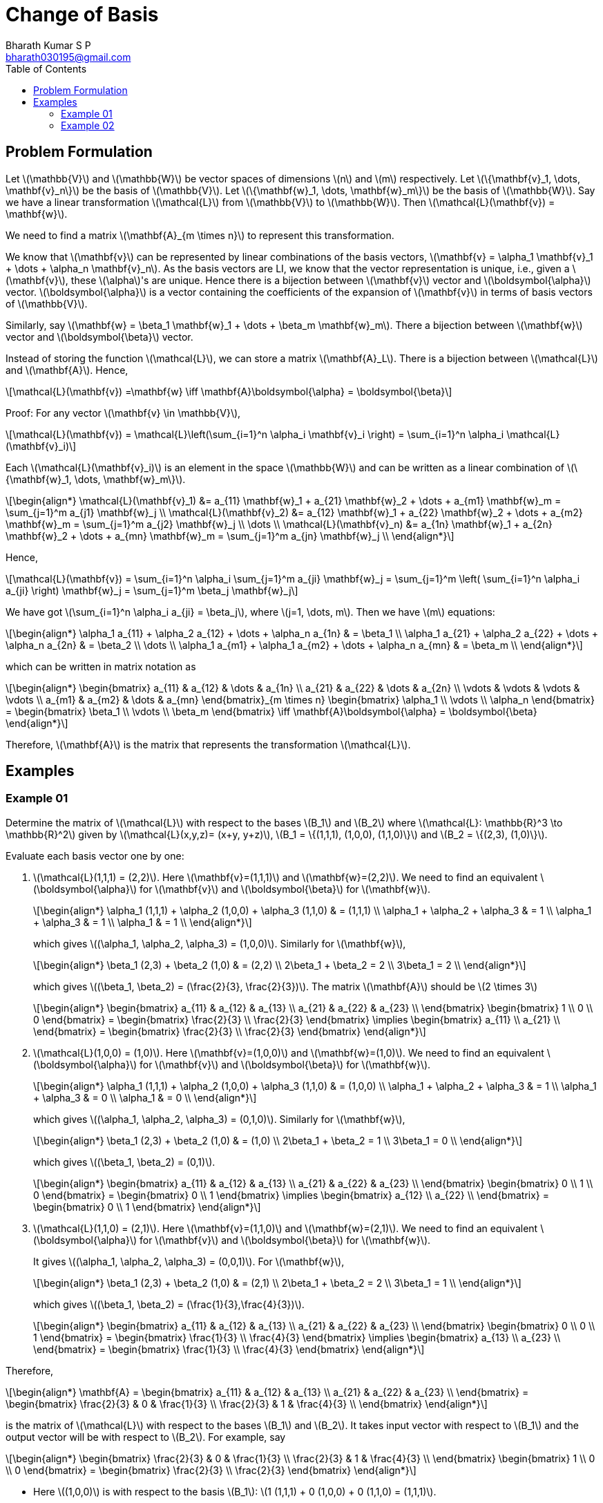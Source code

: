 = Change of Basis =
:doctype: book
:author: Bharath Kumar S P
:email: bharath030195@gmail.com
:stem: latexmath
:eqnums:
:toc:


== Problem Formulation ==
Let stem:[\mathbb{V}] and stem:[\mathbb{W}] be vector spaces of dimensions stem:[n] and stem:[m] respectively. Let stem:[\{\mathbf{v}_1, \dots, \mathbf{v}_n\}] be the basis of stem:[\mathbb{V}]. Let stem:[\{\mathbf{w}_1, \dots, \mathbf{w}_m\}] be the basis of stem:[\mathbb{W}]. Say we have a linear transformation stem:[\mathcal{L}] from stem:[\mathbb{V}] to stem:[\mathbb{W}]. Then stem:[\mathcal{L}(\mathbf{v}) = \mathbf{w}].

We need to find a matrix stem:[\mathbf{A}_{m \times n}] to represent this transformation.

We know that stem:[\mathbf{v}] can be represented by linear combinations of the basis vectors, stem:[\mathbf{v} = \alpha_1 \mathbf{v}_1 + \dots + \alpha_n \mathbf{v}_n]. As the basis vectors are LI, we know that the vector representation is unique, i.e., given a stem:[\mathbf{v}], these stem:[\alpha]'s are unique. Hence there is a bijection between stem:[\mathbf{v}] vector and stem:[\boldsymbol{\alpha}] vector. stem:[\boldsymbol{\alpha}] is a vector containing the coefficients of the expansion of stem:[\mathbf{v}] in terms of basis vectors of stem:[\mathbb{V}].

Similarly, say stem:[\mathbf{w} = \beta_1 \mathbf{w}_1 + \dots + \beta_m \mathbf{w}_m]. There a bijection between stem:[\mathbf{w}] vector and stem:[\boldsymbol{\beta}] vector.

Instead of storing the function stem:[\mathcal{L}], we can store a matrix stem:[\mathbf{A}_L]. There is a bijection between stem:[\mathcal{L}] and stem:[\mathbf{A}]. Hence,

[stem]
++++
\mathcal{L}(\mathbf{v}) =\mathbf{w} \iff \mathbf{A}\boldsymbol{\alpha} = \boldsymbol{\beta}
++++

Proof: For any vector stem:[\mathbf{v} \in \mathbb{V}], 

[stem]
++++
\mathcal{L}(\mathbf{v}) = \mathcal{L}\left(\sum_{i=1}^n \alpha_i \mathbf{v}_i \right) = \sum_{i=1}^n \alpha_i \mathcal{L}(\mathbf{v}_i)
++++

Each stem:[\mathcal{L}(\mathbf{v}_i)] is an element in the space stem:[\mathbb{W}] and can be written as a linear combination of stem:[\{\mathbf{w}_1, \dots, \mathbf{w}_m\}].

[stem]
++++
\begin{align*}
\mathcal{L}(\mathbf{v}_1) &= a_{11} \mathbf{w}_1 + a_{21} \mathbf{w}_2 + \dots + a_{m1} \mathbf{w}_m = \sum_{j=1}^m a_{j1} \mathbf{w}_j \\
\mathcal{L}(\mathbf{v}_2) &= a_{12} \mathbf{w}_1 + a_{22} \mathbf{w}_2 + \dots + a_{m2} \mathbf{w}_m = \sum_{j=1}^m a_{j2} \mathbf{w}_j \\
\dots \\
\mathcal{L}(\mathbf{v}_n) &= a_{1n} \mathbf{w}_1 + a_{2n} \mathbf{w}_2 + \dots + a_{mn} \mathbf{w}_m = \sum_{j=1}^m a_{jn} \mathbf{w}_j \\
\end{align*}
++++

Hence,

[stem]
++++
\mathcal{L}(\mathbf{v})  = \sum_{i=1}^n \alpha_i \sum_{j=1}^m a_{ji} \mathbf{w}_j = \sum_{j=1}^m \left( \sum_{i=1}^n  \alpha_i a_{ji} \right) \mathbf{w}_j = \sum_{j=1}^m \beta_j \mathbf{w}_j
++++

We have got stem:[\sum_{i=1}^n  \alpha_i a_{ji} = \beta_j], where stem:[j=1, \dots, m]. Then we have stem:[m] equations:

[stem]
++++
\begin{align*}
\alpha_1 a_{11} + \alpha_2 a_{12} + \dots + \alpha_n a_{1n} & = \beta_1 \\
\alpha_1 a_{21} + \alpha_2 a_{22} + \dots + \alpha_n a_{2n} & = \beta_2 \\
\dots \\
\alpha_1 a_{m1} + \alpha_1 a_{m2} + \dots + \alpha_n a_{mn} & = \beta_m \\
\end{align*}
++++

which can be written in matrix notation as

[stem]
++++
\begin{align*}
\begin{bmatrix}
a_{11} & a_{12} & \dots & a_{1n} \\ 
a_{21} & a_{22} & \dots & a_{2n} \\ 
\vdots & \vdots & \vdots & \vdots \\
a_{m1} & a_{m2} & \dots & a_{mn}
\end{bmatrix}_{m \times n} \begin{bmatrix} \alpha_1 \\  \vdots \\ \alpha_n \end{bmatrix} = 
\begin{bmatrix} \beta_1 \\  \vdots \\ \beta_m \end{bmatrix} \iff

\mathbf{A}\boldsymbol{\alpha} = \boldsymbol{\beta}
\end{align*}
++++

Therefore, stem:[\mathbf{A}] is the matrix that represents the transformation stem:[\mathcal{L}].

== Examples ==

=== Example 01 ===

Determine the matrix of stem:[\mathcal{L}] with respect to the bases stem:[B_1] and stem:[B_2] where stem:[\mathcal{L}: \mathbb{R}^3 \to \mathbb{R}^2] given by stem:[\mathcal{L}(x,y,z)= (x+y, y+z)], stem:[B_1 = \{(1,1,1), (1,0,0), (1,1,0)\}] and  stem:[B_2 = \{(2,3), (1,0)\}].

Evaluate each basis vector one by one: 

. stem:[\mathcal{L}(1,1,1) = (2,2)]. Here stem:[\mathbf{v}=(1,1,1)] and stem:[\mathbf{w}=(2,2)]. We need to find an equivalent stem:[\boldsymbol{\alpha}] for stem:[\mathbf{v}] and stem:[\boldsymbol{\beta}] for stem:[\mathbf{w}].
+
[stem]
++++
\begin{align*}
\alpha_1 (1,1,1) + \alpha_2 (1,0,0) + \alpha_3 (1,1,0) & = (1,1,1) \\
\alpha_1 + \alpha_2 + \alpha_3 & = 1 \\
\alpha_1 + \alpha_3 & = 1 \\
\alpha_1 & = 1 \\
\end{align*}
++++
+
which gives stem:[(\alpha_1, \alpha_2, \alpha_3) = (1,0,0)]. Similarly for stem:[\mathbf{w}],
+
[stem]
++++
\begin{align*}
\beta_1 (2,3) + \beta_2 (1,0) & = (2,2) \\
2\beta_1 + \beta_2 = 2 \\
3\beta_1 = 2 \\
\end{align*}
++++
+
which gives stem:[(\beta_1, \beta_2) = (\frac{2}{3}, \frac{2}{3})]. The matrix stem:[\mathbf{A}] should be stem:[2 \times 3]
+
[stem]
++++
\begin{align*}
\begin{bmatrix}
a_{11} & a_{12} & a_{13} \\ 
a_{21} & a_{22} & a_{23} \\
\end{bmatrix} \begin{bmatrix} 1 \\ 0 \\ 0 \end{bmatrix} = 
\begin{bmatrix} \frac{2}{3} \\  \frac{2}{3} \end{bmatrix}
\implies \begin{bmatrix} a_{11} \\ a_{21} \\ \end{bmatrix} = \begin{bmatrix} \frac{2}{3} \\  \frac{2}{3} \end{bmatrix}
\end{align*} 
++++

. stem:[\mathcal{L}(1,0,0) = (1,0)]. Here stem:[\mathbf{v}=(1,0,0)] and stem:[\mathbf{w}=(1,0)]. We need to find an equivalent stem:[\boldsymbol{\alpha}] for stem:[\mathbf{v}] and stem:[\boldsymbol{\beta}] for stem:[\mathbf{w}].
+
[stem]
++++
\begin{align*}
\alpha_1 (1,1,1) + \alpha_2 (1,0,0) + \alpha_3 (1,1,0) & = (1,0,0) \\
\alpha_1 + \alpha_2 + \alpha_3 & = 1 \\
\alpha_1 + \alpha_3 & = 0 \\
\alpha_1 & = 0 \\
\end{align*}
++++
+
which gives stem:[(\alpha_1, \alpha_2, \alpha_3) = (0,1,0)]. Similarly for stem:[\mathbf{w}],
+
[stem]
++++
\begin{align*}
\beta_1 (2,3) + \beta_2 (1,0) & = (1,0) \\
2\beta_1 + \beta_2 = 1 \\
3\beta_1 = 0 \\
\end{align*}
++++
+
which gives stem:[(\beta_1, \beta_2) = (0,1)].
+
[stem]
++++
\begin{align*}
\begin{bmatrix}
a_{11} & a_{12} & a_{13} \\ 
a_{21} & a_{22} & a_{23} \\
\end{bmatrix} \begin{bmatrix} 0 \\ 1 \\ 0 \end{bmatrix} = 
\begin{bmatrix} 0 \\  1 \end{bmatrix}
\implies \begin{bmatrix} a_{12} \\ a_{22} \\ \end{bmatrix} = \begin{bmatrix} 0 \\  1 \end{bmatrix}
\end{align*}
++++

. stem:[\mathcal{L}(1,1,0) = (2,1)]. Here stem:[\mathbf{v}=(1,1,0)] and stem:[\mathbf{w}=(2,1)]. We need to find an equivalent stem:[\boldsymbol{\alpha}] for stem:[\mathbf{v}] and stem:[\boldsymbol{\beta}] for stem:[\mathbf{w}].
+
It gives stem:[(\alpha_1, \alpha_2, \alpha_3) = (0,0,1)]. For stem:[\mathbf{w}],
+
[stem]
++++
\begin{align*}
\beta_1 (2,3) + \beta_2 (1,0) & = (2,1) \\
2\beta_1 + \beta_2 = 2 \\
3\beta_1 = 1 \\
\end{align*}
++++
+
which gives stem:[(\beta_1, \beta_2) = (\frac{1}{3},\frac{4}{3})].
+
[stem]
++++
\begin{align*}
\begin{bmatrix}
a_{11} & a_{12} & a_{13} \\ 
a_{21} & a_{22} & a_{23} \\
\end{bmatrix} \begin{bmatrix} 0 \\ 0 \\ 1 \end{bmatrix} = 
\begin{bmatrix} \frac{1}{3} \\  \frac{4}{3} \end{bmatrix}
\implies \begin{bmatrix} a_{13} \\ a_{23} \\ \end{bmatrix} = \begin{bmatrix} \frac{1}{3} \\  \frac{4}{3} \end{bmatrix}
\end{align*}
++++

Therefore,

[stem]
++++
\begin{align*}
\mathbf{A} = \begin{bmatrix}
a_{11} & a_{12} & a_{13} \\ 
a_{21} & a_{22} & a_{23} \\
\end{bmatrix} = \begin{bmatrix}
\frac{2}{3} & 0 & \frac{1}{3} \\ 
\frac{2}{3} & 1 & \frac{4}{3} \\
\end{bmatrix} 
\end{align*}
++++

is the matrix of stem:[\mathcal{L}] with respect to the bases stem:[B_1] and stem:[B_2]. It takes input vector with respect to stem:[B_1] and the output vector will be with respect to stem:[B_2]. For example, say

[stem]
++++
\begin{align*}
\begin{bmatrix}
\frac{2}{3} & 0 & \frac{1}{3} \\ 
\frac{2}{3} & 1 & \frac{4}{3} \\
\end{bmatrix} \begin{bmatrix} 1 \\ 0 \\ 0 \end{bmatrix} = \begin{bmatrix} \frac{2}{3} \\  \frac{2}{3} \end{bmatrix}
\end{align*}
++++

* Here stem:[(1,0,0)] is with respect to the basis stem:[B_1]: stem:[1 (1,1,1) + 0 (1,0,0) + 0 (1,1,0) = (1,1,1)].
* And stem:[(\frac{2}{3}, \frac{2}{3})] is with respect to the basis stem:[B_2]: stem:[\frac{2}{3} (2,3) + \frac{2}{3} (1,0) = (2,2)].

So the transformation is stem:[\mathcal{L}(1,1,1) = (2,2)].

=== Example 02 ===

Consider the matrix stem:[\mathbf{A}]. Find stem:[\mathcal{L}: \mathbb{R}^3 \to \mathbb{R}^2] associated with the matrix stem:[\mathbf{A}] relative to stem:[B_1 = \{(1,1,1), (1,0,0), (1,1,0)\}] and  stem:[B_2 = \{(2,3), (1,0)\}].

The matrix stem:[\mathbf{A}] takes input vector with respect to stem:[B_1] and the output vector will be with respect to stem:[B_2]. Evaluate for each standard basis.

. When stem:[\boldsymbol{\alpha} = (1,0,0)]
+
[stem]
++++
\begin{align*}
\begin{bmatrix}
\frac{2}{3} & 0 & \frac{1}{3} \\ 
\frac{2}{3} & 1 & \frac{4}{3} \\
\end{bmatrix} \begin{bmatrix} 1 \\ 0 \\ 0 \end{bmatrix} = \begin{bmatrix} \frac{2}{3} \\  \frac{2}{3} \end{bmatrix}
\end{align*}
++++
+
* Here stem:[(1,0,0)] is with respect to the basis stem:[B_1]: stem:[1 (1,1,1) + 0 (1,0,0) + 0 (1,1,0) = (1,1,1)].
* And stem:[(\frac{2}{3}, \frac{2}{3})] is with respect to the basis stem:[B_2]: stem:[\frac{2}{3} (2,3) + \frac{2}{3} (1,0) = (2,2)].
+
So the transformation is stem:[\mathcal{L}(1,1,1) = (2,2)].
+
NOTE: Matrix-vector multiplication can be seen as the evaluation of linear transformation at that vector.

. When stem:[\boldsymbol{\alpha} = (0,1,0)]
+
[stem]
++++
\begin{align*}
\begin{bmatrix}
\frac{2}{3} & 0 & \frac{1}{3} \\ 
\frac{2}{3} & 1 & \frac{4}{3} \\
\end{bmatrix} \begin{bmatrix} 0 \\ 1 \\ 0 \end{bmatrix} = \begin{bmatrix} 0 \\  1 \end{bmatrix}
\end{align*}
++++
+
* Here stem:[(0,1,0)] is with respect to the basis stem:[B_1]: stem:[0 (1,1,1) + 1 (1,0,0) + 0 (1,1,0) = (1,0,0)].
* And stem:[(0, 1)] is with respect to the basis stem:[B_2]: stem:[0 (2,3) + 1 (1,0) = (1,0)].
+
So the transformation is stem:[\mathcal{L}(1,0,0) = (1,0)].

. When stem:[\boldsymbol{\alpha} = (0,0,1)]
+
[stem]
++++
\begin{align*}
\begin{bmatrix}
\frac{2}{3} & 0 & \frac{1}{3} \\ 
\frac{2}{3} & 1 & \frac{4}{3} \\
\end{bmatrix} \begin{bmatrix} 0 \\ 0 \\ 1 \end{bmatrix} = \begin{bmatrix} \frac{1}{3} \\ \frac{4}{3} \end{bmatrix}
\end{align*}
++++
+
* Here stem:[(0,0,1)] is with respect to the basis stem:[B_1]: stem:[0 (1,1,1) + 0 (1,0,0) + 1 (1,1,0) = (1,1,0)].
* And stem:[(\frac{1}{3}, \frac{4}{3})] is with respect to the basis stem:[B_2]: stem:[\frac{1}{3} (2,3) + \frac{4}{3} (1,0) = (2,1)].
+
So the transformation is stem:[\mathcal{L}(1,1,0) = (2,1)].

The basis of stem:[\mathbb{V}] is stem:[B_1]. And we know how the result of the linear transformation of the basis vectors. Then for any vector stem:[\mathbf{v} = (x,y,z) \in \mathbb{V}]

[stem]
++++
\begin{align*}
\mathbf{v} & = \alpha_1 \mathbf{v}_1 + \alpha_2 \mathbf{v}_2 + \alpha_3 \mathbf{v}_3 \\
(x,y,z) & = \alpha_1 (1,1,1) + \alpha_2 (1,0,0) + \alpha_3 (1,1,0) \\
\end{align*}
++++

Write stem:[\alpha_1, \alpha_2, \alpha_3] in terms of stem:[(x,y,z)]

[stem]
++++
\begin{align*}
\alpha_1 + \alpha_2 + \alpha_3 & = x \\
\alpha_1 + \alpha_3 & = y \\
\alpha_1 = z
\end{align*}
++++

This gives stem:[\alpha_1 = z; \alpha_2 = x-y; \alpha_3 = y-z ]. Then

[stem]
++++
\begin{align*}
(x,y,z) & = z (1,1,1) + (x-y) (1,0,0) + (y-z) (1,1,0) \\
\mathcal{L}(x,y,z) & = z \mathcal{L}(1,1,1) + (x-y) \mathcal{L}(1,0,0) + (y-z) \mathcal{L}(1,1,0) && \text{as } \mathcal{L} \text{ is linear} \\
\mathcal{L}(x,y,z) & = z (2,2) + (x-y) (1,0) + (y-z) (2,1) \\
\mathcal{L}(x,y,z) & = (2z,2z) + (x-y,0) + (2y-2z,y-z) \\
\mathcal{L}(x,y,z) & = (x+y, y+z)
\end{align*}
++++


